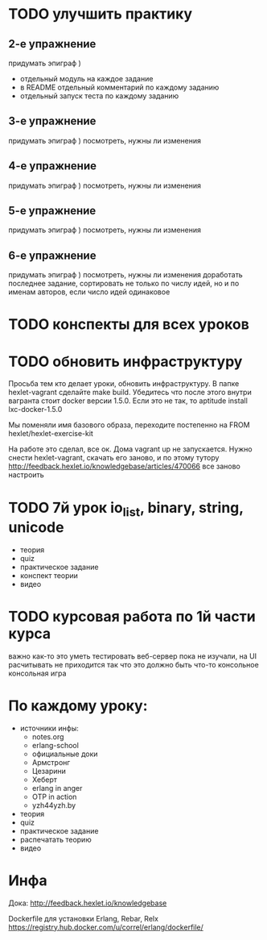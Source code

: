 * TODO улучшить практику
  SCHEDULED: <2015-03-14 Суб>

** 2-е упражнение
   придумать эпиграф )
   - отдельный модуль на каждое задание
   - в README отдельный комментарий по каждому заданию
   - отдельный запуск теста по каждому заданию

** 3-е упражнение
   придумать эпиграф )
   посмотреть, нужны ли изменения

** 4-е упражнение
   придумать эпиграф )
   посмотреть, нужны ли изменения

** 5-е упражнение
   придумать эпиграф )
   посмотреть, нужны ли изменения

** 6-е упражнение
   придумать эпиграф )
   посмотреть, нужны ли изменения
   доработать последнее задание, сортировать не только по числу идей,
   но и по именам авторов, если число идей одинаковое


* TODO конспекты для всех уроков

* TODO обновить инфраструктуру
  SCHEDULED: <2015-03-16 Пан>
Просьба тем кто делает уроки, обновить инфраструктуру. В папке
hexlet-vagrant сделайте make build. Убедитесь что после этого внутри
вагранта стоит docker версии 1.5.0. Если это не так, то aptitude
install lxc-docker-1.5.0

Мы поменяли имя базового образа, переходите постепенно на FROM hexlet/hexlet-exercise-kit

На работе это сделал, все ок. Дома vagrant up не запускается.
Нужно снести hexlet-vagrant, скачать его заново, и по этому тутору
http://feedback.hexlet.io/knowledgebase/articles/470066
все заново настроить

* TODO 7й урок io_list, binary, string, unicode
  SCHEDULED: <2015-03-18 Срд>
- теория
- quiz
- практическое задание
- конспект теории
- видео


* TODO курсовая работа по 1й части курса
  важно как-то это уметь тестировать
  веб-сервер пока не изучали, на UI расчитывать не приходится
  так что это должно быть что-то консольное
  консольная игра

* По каждому уроку:

- источники инфы:
  - notes.org
  - erlang-school
  - официальные доки
  - Армстронг
  - Цезарини
  - Хеберт
  - erlang in anger
  - OTP in action
  - yzh44yzh.by

- теория
- quiz
- практическое задание
- распечатать теорию
- видео

* Инфа

Дока:
http://feedback.hexlet.io/knowledgebase

Dockerfile для установки Erlang, Rebar, Relx
https://registry.hub.docker.com/u/correl/erlang/dockerfile/

